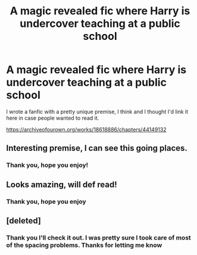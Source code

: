 #+TITLE: A magic revealed fic where Harry is undercover teaching at a public school

* A magic revealed fic where Harry is undercover teaching at a public school
:PROPERTIES:
:Author: JaybieJay
:Score: 10
:DateUnix: 1556461801.0
:DateShort: 2019-Apr-28
:FlairText: Self-Promotion
:END:
I wrote a fanfic with a pretty unique premise, I think and I thought I'd link it here in case people wanted to read it.

[[https://archiveofourown.org/works/18618886/chapters/44149132]]


** Interesting premise, I can see this going places.
:PROPERTIES:
:Author: BionicleKid
:Score: 2
:DateUnix: 1556471455.0
:DateShort: 2019-Apr-28
:END:

*** Thank you, hope you enjoy!
:PROPERTIES:
:Author: JaybieJay
:Score: 1
:DateUnix: 1556495543.0
:DateShort: 2019-Apr-29
:END:


** Looks amazing, will def read!
:PROPERTIES:
:Author: annasfanfic
:Score: 2
:DateUnix: 1556482317.0
:DateShort: 2019-Apr-29
:END:

*** Thank you, hope you enjoy
:PROPERTIES:
:Author: JaybieJay
:Score: 2
:DateUnix: 1556495524.0
:DateShort: 2019-Apr-29
:END:


** [deleted]
:PROPERTIES:
:Score: 1
:DateUnix: 1556480168.0
:DateShort: 2019-Apr-29
:END:

*** Thank you I'll check it out. I was pretty sure I took care of most of the spacing problems. Thanks for letting me know
:PROPERTIES:
:Author: JaybieJay
:Score: 2
:DateUnix: 1556495508.0
:DateShort: 2019-Apr-29
:END:
